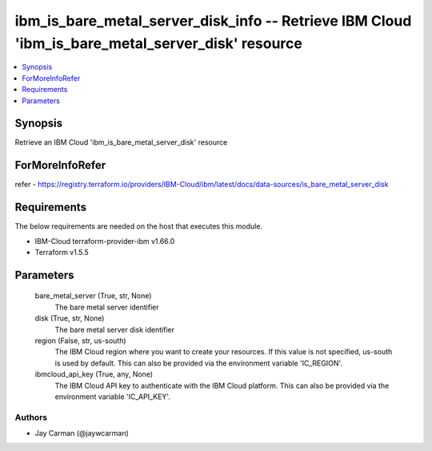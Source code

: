 
ibm_is_bare_metal_server_disk_info -- Retrieve IBM Cloud 'ibm_is_bare_metal_server_disk' resource
=================================================================================================

.. contents::
   :local:
   :depth: 1


Synopsis
--------

Retrieve an IBM Cloud 'ibm_is_bare_metal_server_disk' resource


ForMoreInfoRefer
----------------
refer - https://registry.terraform.io/providers/IBM-Cloud/ibm/latest/docs/data-sources/is_bare_metal_server_disk

Requirements
------------
The below requirements are needed on the host that executes this module.

- IBM-Cloud terraform-provider-ibm v1.66.0
- Terraform v1.5.5



Parameters
----------

  bare_metal_server (True, str, None)
    The bare metal server identifier


  disk (True, str, None)
    The bare metal server disk identifier


  region (False, str, us-south)
    The IBM Cloud region where you want to create your resources. If this value is not specified, us-south is used by default. This can also be provided via the environment variable 'IC_REGION'.


  ibmcloud_api_key (True, any, None)
    The IBM Cloud API key to authenticate with the IBM Cloud platform. This can also be provided via the environment variable 'IC_API_KEY'.













Authors
~~~~~~~

- Jay Carman (@jaywcarman)

